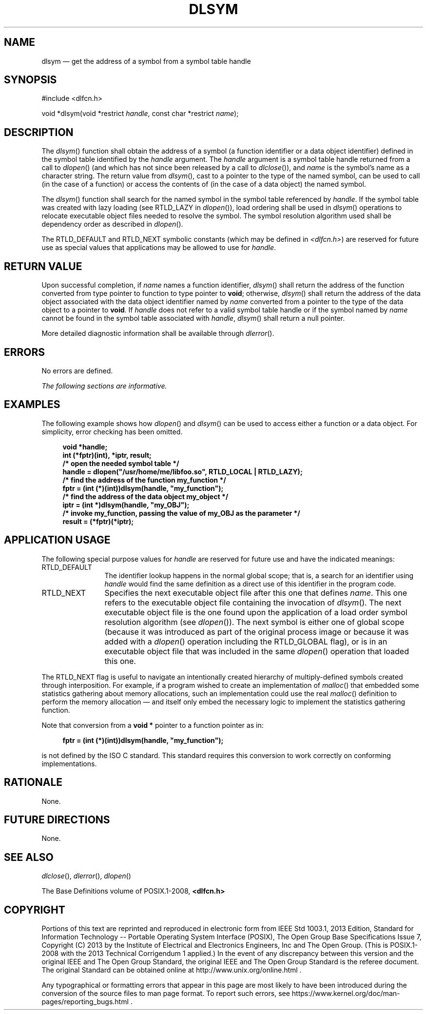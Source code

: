 '\" et
.TH DLSYM "3" 2013 "IEEE/The Open Group" "POSIX Programmer's Manual"

.SH NAME
dlsym
\(em get the address of a symbol from a symbol table handle
.SH SYNOPSIS
.LP
.nf
#include <dlfcn.h>
.P
void *dlsym(void *restrict \fIhandle\fP, const char *restrict \fIname\fP);
.fi
.SH DESCRIPTION
The
\fIdlsym\fR()
function shall obtain the address of a symbol (a function identifier or
a data object identifier) defined in the symbol table identified by the
.IR handle
argument. The
.IR handle
argument is a symbol table handle returned from a call to
\fIdlopen\fR()
(and which has not since been released by a call to
\fIdlclose\fR()),
and
.IR name
is the symbol's name as a character string. The return value from
\fIdlsym\fR(),
cast to a pointer to the type of the named symbol, can be used to call
(in the case of a function) or access the contents of (in the case of
a data object) the named symbol.
.P
The
\fIdlsym\fR()
function shall search for the named symbol in the symbol table
referenced by
.IR handle .
If the symbol table was created with lazy loading
(see RTLD_LAZY in
\fIdlopen\fR()),
load ordering shall be used in
\fIdlsym\fR()
operations to relocate executable object files needed to resolve the
symbol. The symbol resolution algorithm used shall be dependency order
as described in
\fIdlopen\fR().
.P
The RTLD_DEFAULT and RTLD_NEXT symbolic constants (which may be defined in
.IR <dlfcn.h> )
are reserved for future use as special values that applications may be
allowed to use for
.IR handle .
.SH "RETURN VALUE"
Upon successful completion, if
.IR name
names a function identifier,
\fIdlsym\fR()
shall return the address of the function converted from type pointer to
function to type pointer to
.BR void ;
otherwise,
\fIdlsym\fR()
shall return the address of the data object associated with the data
object identifier named by
.IR name
converted from a pointer to the type of the data object to a pointer to
.BR void .
If
.IR handle
does not refer to a valid symbol table handle or if the symbol named by
.IR name
cannot be found in the symbol table associated with
.IR handle ,
\fIdlsym\fR()
shall return a null pointer.
.P
More detailed diagnostic information shall be available through
\fIdlerror\fR().
.SH ERRORS
No errors are defined.
.LP
.IR "The following sections are informative."
.SH "EXAMPLES"
The following example shows how
\fIdlopen\fR()
and
\fIdlsym\fR()
can be used to access either a function or a data object. For simplicity,
error checking has been omitted.
.sp
.RS 4
.nf
\fB
void *handle;
int (*fptr)(int), *iptr, result;
/* open the needed symbol table */
handle = dlopen("/usr/home/me/libfoo.so", RTLD_LOCAL | RTLD_LAZY);
/* find the address of the function my_function */
fptr = (int (*)(int))dlsym(handle, "my_function");
/* find the address of the data object my_object */
iptr = (int *)dlsym(handle, "my_OBJ");
/* invoke my_function, passing the value of my_OBJ as the parameter */
result = (*fptr)(*iptr);
.fi \fR
.P
.RE
.SH "APPLICATION USAGE"
The following special purpose values for
.IR handle
are reserved for future use and have the indicated meanings:
.IP RTLD_DEFAULT 12
The identifier lookup happens in the normal global scope; that is,
a search for an identifier using
.IR handle
would find the same definition as a direct use of this identifier in
the program code.
.IP RTLD_NEXT 12
Specifies the next executable object file after this one that defines
.IR name .
This one refers to the executable object file containing the invocation of
\fIdlsym\fR().
The next executable object file is the one found upon the application
of a load order symbol resolution algorithm (see
\fIdlopen\fR()).
The next symbol is either one of global scope (because it was introduced
as part of the original process image or because it was added with a
\fIdlopen\fR()
operation including the RTLD_GLOBAL flag), or is in an executable object
file that was included in the same
\fIdlopen\fR()
operation that loaded this one.
.P
The RTLD_NEXT flag is useful to navigate an intentionally created
hierarchy of multiply-defined symbols created through interposition. For
example, if a program wished to create an implementation of
\fImalloc\fR()
that embedded some statistics gathering about memory allocations, such
an implementation could use the real
\fImalloc\fR()
definition to perform the memory allocation \(em and itself only embed
the necessary logic to implement the statistics gathering function.
.P
Note that conversion from a
.BR "void *"
pointer to a function pointer as in:
.sp
.RS 4
.nf
\fB
fptr = (int (*)(int))dlsym(handle, "my_function");
.fi \fR
.P
.RE
.P
is not defined by the ISO\ C standard. This standard requires this conversion to
work correctly on conforming implementations.
.SH RATIONALE
None.
.SH "FUTURE DIRECTIONS"
None.
.SH "SEE ALSO"
.IR "\fIdlclose\fR\^(\|)",
.IR "\fIdlerror\fR\^(\|)",
.IR "\fIdlopen\fR\^(\|)"
.P
The Base Definitions volume of POSIX.1\(hy2008,
.IR "\fB<dlfcn.h>\fP"
.SH COPYRIGHT
Portions of this text are reprinted and reproduced in electronic form
from IEEE Std 1003.1, 2013 Edition, Standard for Information Technology
-- Portable Operating System Interface (POSIX), The Open Group Base
Specifications Issue 7, Copyright (C) 2013 by the Institute of
Electrical and Electronics Engineers, Inc and The Open Group.
(This is POSIX.1-2008 with the 2013 Technical Corrigendum 1 applied.) In the
event of any discrepancy between this version and the original IEEE and
The Open Group Standard, the original IEEE and The Open Group Standard
is the referee document. The original Standard can be obtained online at
http://www.unix.org/online.html .

Any typographical or formatting errors that appear
in this page are most likely
to have been introduced during the conversion of the source files to
man page format. To report such errors, see
https://www.kernel.org/doc/man-pages/reporting_bugs.html .

